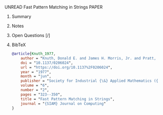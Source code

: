 **** UNREAD Fast Pattern Matching in Strings	:PAPER:
:PROPERTIES:
:DOI: 10.1137/0206024
:URL: https://doi.org/10.1137%2F0206024
:AUTHORS: Donald E. Knuth, Jr. James H. Morris, Vaughan R. Pratt
:END:
***** Summary
***** Notes
***** Open Questions [/]
***** BibTeX
#+BEGIN_SRC bib :tangle bibliography.bib
@article{Knuth_1977,
    author = "Knuth, Donald E. and James H. Morris, Jr. and Pratt, Vaughan R.",
    doi = "10.1137/0206024",
    url = "https://doi.org/10.1137%2F0206024",
    year = "1977",
    month = "jun",
    publisher = "Society for Industrial {\&} Applied Mathematics ({SIAM})",
    volume = "6",
    number = "2",
    pages = "323--350",
    title = "Fast Pattern Matching in Strings",
    journal = "{SIAM} Journal on Computing"
}
#+END_SRC
